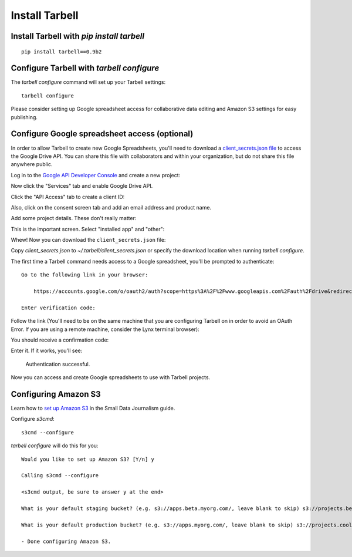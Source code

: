 ===============
Install Tarbell
===============

Install Tarbell with `pip install tarbell`
------------------------------------------

::

    pip install tarbell==0.9b2


Configure Tarbell with `tarbell configure`
------------------------------------------

The `tarbell configure` command will set up your Tarbell settings::

  tarbell configure

Please consider setting up Google spreadsheet access for collaborative data editing and Amazon
S3 settings for easy publishing.


Configure Google spreadsheet access (optional)
----------------------------------------------

In order to allow Tarbell to create new Google Spreadsheets, you'll need to
download a `client_secrets.json file
<https://developers.google.com/api-client-library/python/guide/aaa_client_secrets>`_
to access the Google Drive API. You can share this file with collaborators and
within your organization, but do not share this file anywhere public.

Log in to the `Google API Developer Console
<https://code.google.com/apis/console/>`_ and create a new project:

.. image:: create_1.png
   :width: 700px

Now click the "Services" tab and enable Google Drive API.

.. image:: create_2.png
   :width: 700px

Click the "API Access" tab to create a client ID:

.. image:: create_3.png
   :width: 700px

Also, click on the consent screen tab and add an email address and product name.  

Add some project details. These don't really matter:

.. image:: create_4.png
   :width: 700px

This is the important screen. Select "installed app" and "other":

.. image:: create_5.png
   :width: 700px

Whew! Now you can download the ``client_secrets.json`` file:

.. image:: create_6.png
   :width: 700px

Copy `client_secrets.json` to `~/.tarbell/client_secrets.json` or specify the download
location when running `tarbell configure`.

The first time a Tarbell command needs access to a Google spreadsheet, you'll be prompted to
authenticate::

  Go to the following link in your browser:

      https://accounts.google.com/o/oauth2/auth?scope=https%3A%2F%2Fwww.googleapis.com%2Fauth%2Fdrive&redirect_uri=urn%3Aietf%3Awg%3Aoauth%3A2.0%3Aoob&response_type=code&client_id=705475625983-bdm46bacl3v8hlt4dd9ufvgsmgg3jrug.apps.googleusercontent.com&access_type=offline

  Enter verification code: 

Follow the link (You'll need to be on the same machine that you are configuring Tarbell on in order to avoid an OAuth Error. 
If you are using a remote machine, consider the Lynx terminal browser):

.. image:: create_7.png
   :width: 700px

You should receive a confirmation code:

.. image:: create_8.png

Enter it. If it works, you'll see:

  Authentication successful.

Now you can access and create Google spreadsheets to use with Tarbell projects.

Configuring Amazon S3
---------------------

Learn how to `set up Amazon S3 <http://www.smalldatajournalism.com/projects/one-offs/using-amazon-s3/>`_ in
the Small Data Journalism guide.

Configure `s3cmd`::

  s3cmd --configure

`tarbell configure` will do this for you::

  Would you like to set up Amazon S3? [Y/n] y

  Calling s3cmd --configure

  <s3cmd output, be sure to answer y at the end>

  What is your default staging bucket? (e.g. s3://apps.beta.myorg.com/, leave blank to skip) s3://projects.beta.coolorg.net/

  What is your default production bucket? (e.g. s3://apps.myorg.com/, leave blank to skip) s3://projects.coolorg.net/

  - Done configuring Amazon S3.





